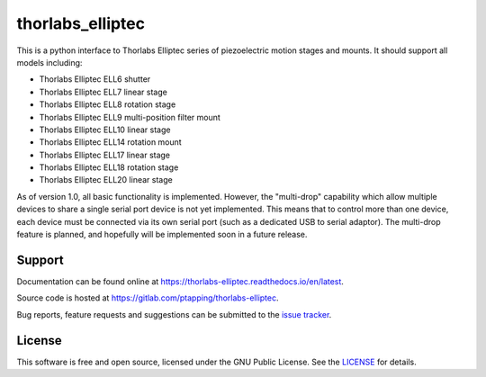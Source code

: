 thorlabs_elliptec
=================

This is a python interface to Thorlabs Elliptec series of piezoelectric motion stages and mounts. It
should support all models including:

- Thorlabs Elliptec ELL6 shutter
- Thorlabs Elliptec ELL7 linear stage
- Thorlabs Elliptec ELL8 rotation stage
- Thorlabs Elliptec ELL9 multi-position filter mount
- Thorlabs Elliptec ELL10 linear stage
- Thorlabs Elliptec ELL14 rotation mount
- Thorlabs Elliptec ELL17 linear stage
- Thorlabs Elliptec ELL18 rotation stage
- Thorlabs Elliptec ELL20 linear stage

As of version 1.0, all basic functionality is implemented. However, the "multi-drop" capability
which allow multiple devices to share a single serial port device is not yet implemented. This means
that to control more than one device, each device must be connected via its own serial port (such as
a dedicated USB to serial adaptor). The multi-drop feature is planned, and hopefully will be
implemented soon in a future release.


Support
-------

Documentation can be found online at `<https://thorlabs-elliptec.readthedocs.io/en/latest>`__.

Source code is hosted at `<https://gitlab.com/ptapping/thorlabs-elliptec>`__.

Bug reports, feature requests and suggestions can be submitted to the `issue tracker <https://gitlab.com/ptapping/thorlabs-elliptec/-/issues>`__.


License
-------

This software is free and open source, licensed under the GNU Public License.
See the `LICENSE <https://gitlab.com/ptapping/thorlabs-elliptec/-/blob/main/LICENSE>`__ for details.